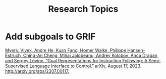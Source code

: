 :PROPERTIES:
:ID:       383b31cf-acbb-42a8-964f-142730298b42
:END:
#+title: Research Topics

* Add subgoals to GRIF

[[zotero://select/items/1_EMV9EHM3][Myers, Vivek, Andre He, Kuan Fang, Homer Walke, Philippe Hansen-Estruch, Ching-An Cheng, Mihai Jalobeanu, Andrey Kolobov, Anca Dragan, and Sergey Levine. “Goal Representations for Instruction Following: A Semi-Supervised Language Interface to Control.” arXiv, August 17, 2023. http://arxiv.org/abs/2307.00117.]]
